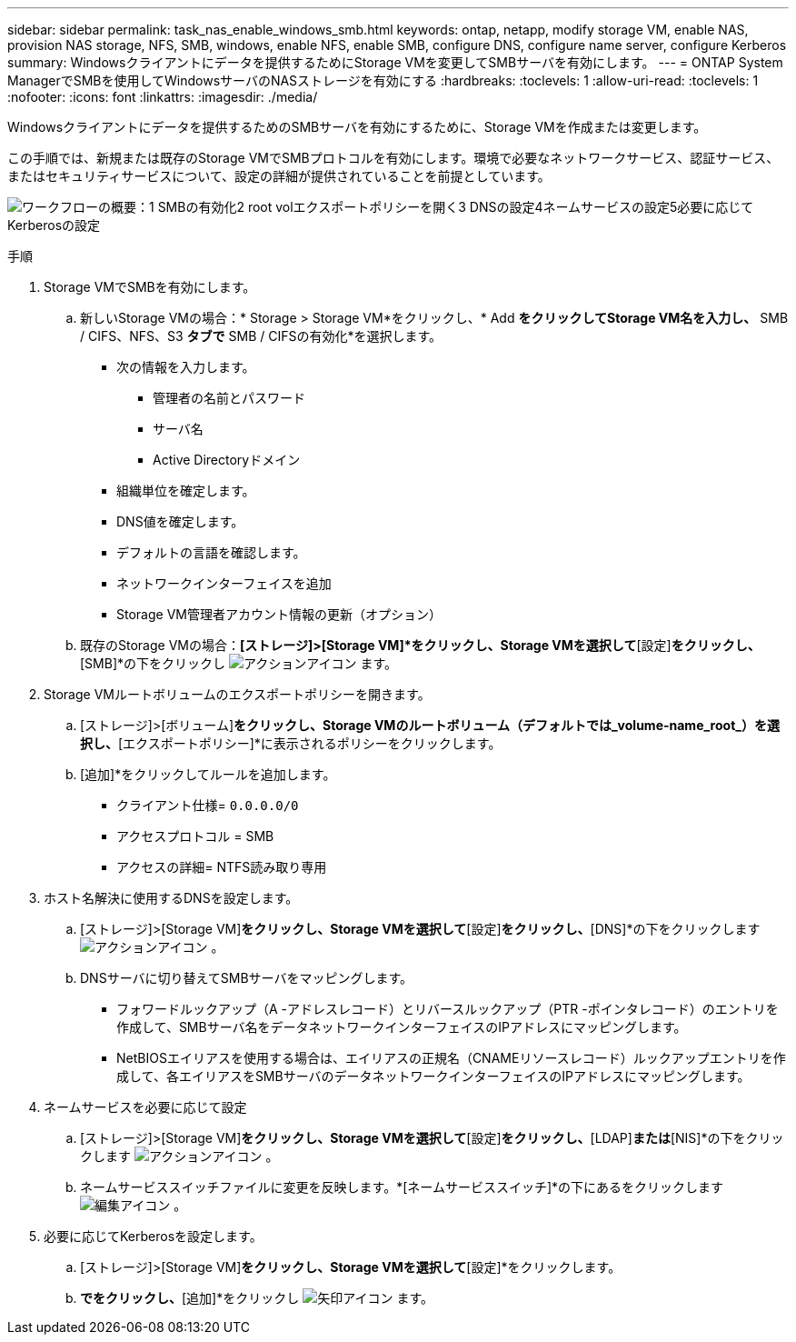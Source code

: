 ---
sidebar: sidebar 
permalink: task_nas_enable_windows_smb.html 
keywords: ontap, netapp, modify storage VM, enable NAS, provision NAS storage, NFS, SMB, windows, enable NFS, enable SMB, configure DNS, configure name server, configure Kerberos 
summary: Windowsクライアントにデータを提供するためにStorage VMを変更してSMBサーバを有効にします。 
---
= ONTAP System ManagerでSMBを使用してWindowsサーバのNASストレージを有効にする
:hardbreaks:
:toclevels: 1
:allow-uri-read: 
:toclevels: 1
:nofooter: 
:icons: font
:linkattrs: 
:imagesdir: ./media/


[role="lead"]
Windowsクライアントにデータを提供するためのSMBサーバを有効にするために、Storage VMを作成または変更します。

この手順では、新規または既存のStorage VMでSMBプロトコルを有効にします。環境で必要なネットワークサービス、認証サービス、またはセキュリティサービスについて、設定の詳細が提供されていることを前提としています。

image:workflow_nas_enable_windows_smb.gif["ワークフローの概要：1 SMBの有効化2 root volエクスポートポリシーを開く3 DNSの設定4ネームサービスの設定5必要に応じてKerberosの設定"]

.手順
. Storage VMでSMBを有効にします。
+
.. 新しいStorage VMの場合：* Storage > Storage VM*をクリックし、* Add *をクリックしてStorage VM名を入力し、* SMB / CIFS、NFS、S3 *タブで* SMB / CIFSの有効化*を選択します。
+
*** 次の情報を入力します。
+
**** 管理者の名前とパスワード
**** サーバ名
**** Active Directoryドメイン


*** 組織単位を確定します。
*** DNS値を確定します。
*** デフォルトの言語を確認します。
*** ネットワークインターフェイスを追加
*** Storage VM管理者アカウント情報の更新（オプション）


.. 既存のStorage VMの場合：*[ストレージ]>[Storage VM]*をクリックし、Storage VMを選択して*[設定]*をクリックし、*[SMB]*の下をクリックし image:icon_gear.gif["アクションアイコン"] ます。


. Storage VMルートボリュームのエクスポートポリシーを開きます。
+
.. [ストレージ]>[ボリューム]*をクリックし、Storage VMのルートボリューム（デフォルトでは_volume-name_root_）を選択し、*[エクスポートポリシー]*に表示されるポリシーをクリックします。
.. [追加]*をクリックしてルールを追加します。
+
*** クライアント仕様= `0.0.0.0/0`
*** アクセスプロトコル = SMB
*** アクセスの詳細= NTFS読み取り専用




. ホスト名解決に使用するDNSを設定します。
+
.. [ストレージ]>[Storage VM]*をクリックし、Storage VMを選択して*[設定]*をクリックし、*[DNS]*の下をクリックします image:icon_gear.gif["アクションアイコン"] 。
.. DNSサーバに切り替えてSMBサーバをマッピングします。
+
*** フォワードルックアップ（A -アドレスレコード）とリバースルックアップ（PTR -ポインタレコード）のエントリを作成して、SMBサーバ名をデータネットワークインターフェイスのIPアドレスにマッピングします。
*** NetBIOSエイリアスを使用する場合は、エイリアスの正規名（CNAMEリソースレコード）ルックアップエントリを作成して、各エイリアスをSMBサーバのデータネットワークインターフェイスのIPアドレスにマッピングします。




. ネームサービスを必要に応じて設定
+
.. [ストレージ]>[Storage VM]*をクリックし、Storage VMを選択して*[設定]*をクリックし、*[LDAP]*または*[NIS]*の下をクリックします image:icon_gear.gif["アクションアイコン"] 。
.. ネームサービススイッチファイルに変更を反映します。*[ネームサービススイッチ]*の下にあるをクリックします image:icon_pencil.gif["編集アイコン"] 。


. 必要に応じてKerberosを設定します。
+
.. [ストレージ]>[Storage VM]*をクリックし、Storage VMを選択して*[設定]*をクリックします。
.. [Kerberos]*でをクリックし、*[追加]*をクリックし image:icon_arrow.gif["矢印アイコン"] ます。



